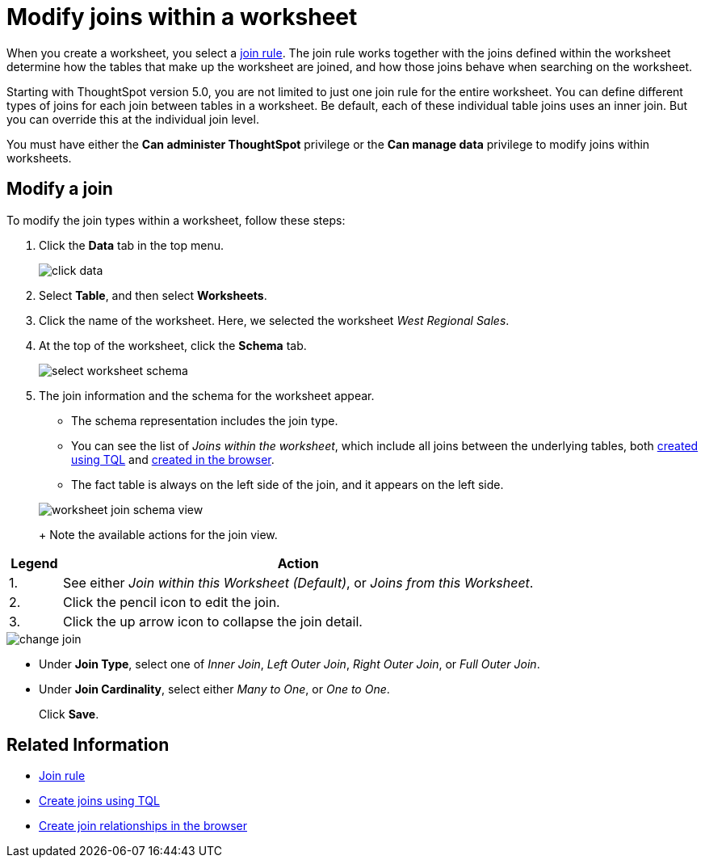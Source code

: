= Modify joins within a worksheet
:last_updated: 11/18/2019
:permalink: /:collection/:path.html
:sidebar: mydoc_sidebar
:summary: Learn how to change the join type between the tables within a worksheet.

When you create a worksheet, you select a xref:/admin/worksheets/progressive-joins.adoc[join rule].
The join rule works together with the joins defined within the worksheet determine how the tables that make up the worksheet are joined, and how those joins behave when searching on the worksheet.

Starting with ThoughtSpot version 5.0, you are not limited to just one join rule for the entire worksheet.
You can define different types of joins for each join between tables in a worksheet.
Be default, each of these individual table joins uses an inner join.
But you can override this at the individual join level.

You must have either the *Can administer ThoughtSpot* privilege or the *Can manage data* privilege to modify joins within worksheets.

== Modify a join

To modify the join types within a worksheet, follow these steps:

. Click the *Data* tab in the top menu.
+
image::/images/click-data.png[]

. Select *Table*, and then select *Worksheets*.
. Click the name of the worksheet.
Here, we selected the worksheet _West Regional Sales_.
. At the top of the worksheet, click the *Schema* tab.
+
image::/images/select-worksheet-schema.png[]

. The join information and the schema for the worksheet appear.
 ** The schema representation includes the join type.
 ** You can see the list of _Joins within the worksheet_, which include all joins between the underlying tables, both xref:/admin/loading/constraints.adoc[created using TQL] and xref:/admin/data-modeling/create-new-relationship.adoc[created in the browser].
 ** The fact table is always on the left side of the join, and it appears on the left side.

+
image::/images/worksheet-join-schema-view.png[]
+
Note the available actions for the join view.

[width="100%",options="header",cols="10,90"]
|====================
| Legend | Action
| 1. | See either _Join within this Worksheet (Default)_, or _Joins from this Worksheet_.
| 2. | Click the pencil icon to edit the join.
| 3. | Click the up arrow icon to collapse the join detail.
|====================

image::/images/change-join.png[]

 ** Under *Join Type*, select one of _Inner Join_, _Left Outer Join_, _Right Outer Join_, or _Full Outer Join_.
 ** Under *Join Cardinality*, select either _Many to One_, or _One to One_.

+
Click *Save*.

== Related Information

* xref:/admin/worksheets/progressive-joins.adoc[Join rule]
* xref:/admin/loading/constraints.adoc[Create joins using TQL]
* xref:/admin/data-modeling/create-new-relationship.adoc[Create join relationships in the browser]
